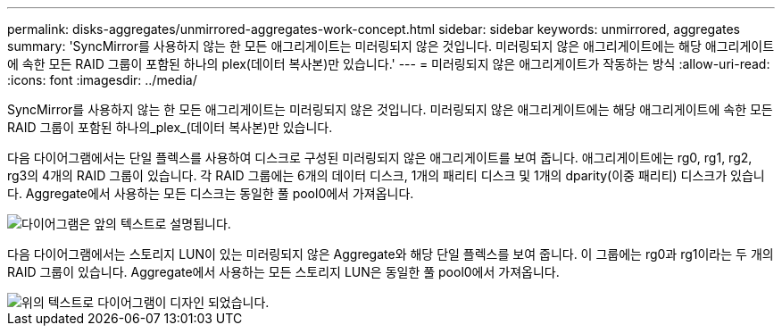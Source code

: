 ---
permalink: disks-aggregates/unmirrored-aggregates-work-concept.html 
sidebar: sidebar 
keywords: unmirrored, aggregates 
summary: 'SyncMirror를 사용하지 않는 한 모든 애그리게이트는 미러링되지 않은 것입니다. 미러링되지 않은 애그리게이트에는 해당 애그리게이트에 속한 모든 RAID 그룹이 포함된 하나의 plex(데이터 복사본)만 있습니다.' 
---
= 미러링되지 않은 애그리게이트가 작동하는 방식
:allow-uri-read: 
:icons: font
:imagesdir: ../media/


[role="lead"]
SyncMirror를 사용하지 않는 한 모든 애그리게이트는 미러링되지 않은 것입니다. 미러링되지 않은 애그리게이트에는 해당 애그리게이트에 속한 모든 RAID 그룹이 포함된 하나의_plex_(데이터 복사본)만 있습니다.

다음 다이어그램에서는 단일 플렉스를 사용하여 디스크로 구성된 미러링되지 않은 애그리게이트를 보여 줍니다. 애그리게이트에는 rg0, rg1, rg2, rg3의 4개의 RAID 그룹이 있습니다. 각 RAID 그룹에는 6개의 데이터 디스크, 1개의 패리티 디스크 및 1개의 dparity(이중 패리티) 디스크가 있습니다. Aggregate에서 사용하는 모든 디스크는 동일한 풀 pool0에서 가져옵니다.

image::../media/drw-plexum-scrn-en-noscale.gif[다이어그램은 앞의 텍스트로 설명됩니다.]

다음 다이어그램에서는 스토리지 LUN이 있는 미러링되지 않은 Aggregate와 해당 단일 플렉스를 보여 줍니다. 이 그룹에는 rg0과 rg1이라는 두 개의 RAID 그룹이 있습니다. Aggregate에서 사용하는 모든 스토리지 LUN은 동일한 풀 pool0에서 가져옵니다.

image::../media/unmirrored-aggregate-with-array-luns.gif[위의 텍스트로 다이어그램이 디자인 되었습니다.]
